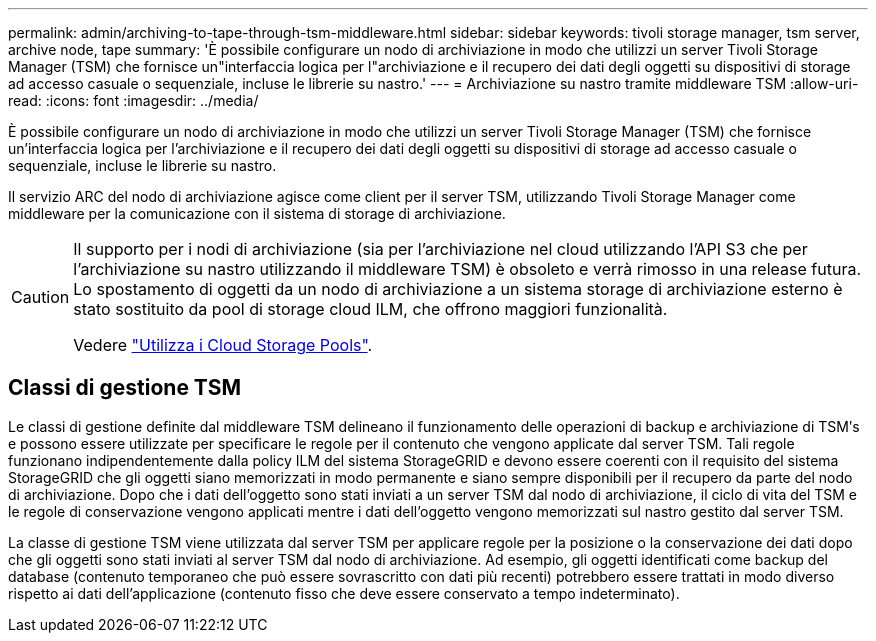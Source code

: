 ---
permalink: admin/archiving-to-tape-through-tsm-middleware.html 
sidebar: sidebar 
keywords: tivoli storage manager, tsm server, archive node, tape 
summary: 'È possibile configurare un nodo di archiviazione in modo che utilizzi un server Tivoli Storage Manager (TSM) che fornisce un"interfaccia logica per l"archiviazione e il recupero dei dati degli oggetti su dispositivi di storage ad accesso casuale o sequenziale, incluse le librerie su nastro.' 
---
= Archiviazione su nastro tramite middleware TSM
:allow-uri-read: 
:icons: font
:imagesdir: ../media/


[role="lead"]
È possibile configurare un nodo di archiviazione in modo che utilizzi un server Tivoli Storage Manager (TSM) che fornisce un'interfaccia logica per l'archiviazione e il recupero dei dati degli oggetti su dispositivi di storage ad accesso casuale o sequenziale, incluse le librerie su nastro.

Il servizio ARC del nodo di archiviazione agisce come client per il server TSM, utilizzando Tivoli Storage Manager come middleware per la comunicazione con il sistema di storage di archiviazione.

[CAUTION]
====
Il supporto per i nodi di archiviazione (sia per l'archiviazione nel cloud utilizzando l'API S3 che per l'archiviazione su nastro utilizzando il middleware TSM) è obsoleto e verrà rimosso in una release futura. Lo spostamento di oggetti da un nodo di archiviazione a un sistema storage di archiviazione esterno è stato sostituito da pool di storage cloud ILM, che offrono maggiori funzionalità.

Vedere link:../ilm/what-cloud-storage-pool-is.html["Utilizza i Cloud Storage Pools"].

====


== Classi di gestione TSM

Le classi di gestione definite dal middleware TSM delineano il funzionamento delle operazioni di backup e archiviazione di TSMʹs e possono essere utilizzate per specificare le regole per il contenuto che vengono applicate dal server TSM. Tali regole funzionano indipendentemente dalla policy ILM del sistema StorageGRID e devono essere coerenti con il requisito del sistema StorageGRID che gli oggetti siano memorizzati in modo permanente e siano sempre disponibili per il recupero da parte del nodo di archiviazione. Dopo che i dati dell'oggetto sono stati inviati a un server TSM dal nodo di archiviazione, il ciclo di vita del TSM e le regole di conservazione vengono applicati mentre i dati dell'oggetto vengono memorizzati sul nastro gestito dal server TSM.

La classe di gestione TSM viene utilizzata dal server TSM per applicare regole per la posizione o la conservazione dei dati dopo che gli oggetti sono stati inviati al server TSM dal nodo di archiviazione. Ad esempio, gli oggetti identificati come backup del database (contenuto temporaneo che può essere sovrascritto con dati più recenti) potrebbero essere trattati in modo diverso rispetto ai dati dell'applicazione (contenuto fisso che deve essere conservato a tempo indeterminato).
